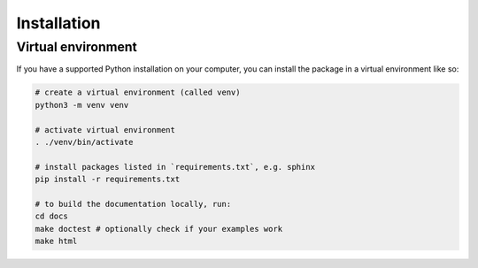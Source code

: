 .. _installation:

==============
 Installation
==============

Virtual environment
===================

If you have a supported Python installation on your computer, you can
install the package in a virtual environment like so:

.. code-block:: bash

    # create a virtual environment (called venv)
    python3 -m venv venv

    # activate virtual environment
    . ./venv/bin/activate
    
    # install packages listed in `requirements.txt`, e.g. sphinx
    pip install -r requirements.txt
    
    # to build the documentation locally, run:
    cd docs
    make doctest # optionally check if your examples work
    make html
